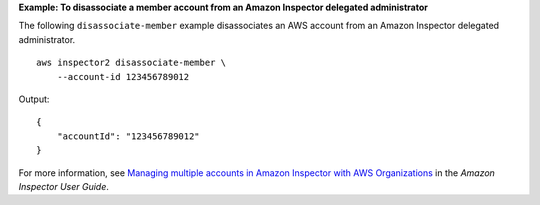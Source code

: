 **Example: To disassociate a member account from an Amazon Inspector delegated administrator**

The following ``disassociate-member`` example disassociates an AWS account from an Amazon Inspector delegated administrator. ::

    aws inspector2 disassociate-member \
        --account-id 123456789012

Output::

    {
        "accountId": "123456789012"
    }

For more information, see `Managing multiple accounts in Amazon Inspector with AWS Organizations <https://docs.aws.amazon.com/inspector/latest/user/managing-multiple-accounts.html>`__ in the *Amazon Inspector User Guide*.
